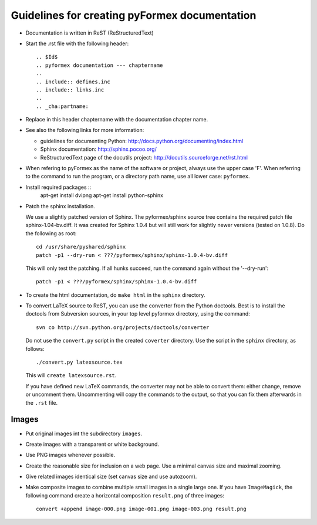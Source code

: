 .. $Id$    -*- rst -*-
  
..
  This file is part of pyFormex 0.8.5     Sun Nov  6 17:27:05 CET 2011
  pyFormex is a tool for generating, manipulating and transforming 3D
  geometrical models by sequences of mathematical operations.
  Home page: http://pyformex.org
  Project page:  https://savannah.nongnu.org/projects/pyformex/
  Copyright (C) Benedict Verhegghe (benedict.verhegghe@ugent.be)
  Distributed under the GNU General Public License version 3 or later.
  
  
  This program is free software: you can redistribute it and/or modify
  it under the terms of the GNU General Public License as published by
  the Free Software Foundation, either version 3 of the License, or
  (at your option) any later version.
  
  This program is distributed in the hope that it will be useful,
  but WITHOUT ANY WARRANTY; without even the implied warranty of
  MERCHANTABILITY or FITNESS FOR A PARTICULAR PURPOSE.  See the
  GNU General Public License for more details.
  
  You should have received a copy of the GNU General Public License
  along with this program.  If not, see http://www.gnu.org/licenses/.
  
  

==============================================
Guidelines for creating pyFormex documentation
==============================================

- Documentation is written in ReST (ReStructuredText)

- Start the .rst file with the following header::

  .. $Id$
  .. pyformex documentation --- chaptername
  ..
  .. include:: defines.inc
  .. include:: links.inc
  ..
  .. _cha:partname:


- Replace in this header chaptername with the documentation chapter name.

- See also the following links for more information:

  - guidelines for documenting Python: http://docs.python.org/documenting/index.html
  - Sphinx documentation: http://sphinx.pocoo.org/
  - ReStructuredText page of the docutils project: http://docutils.sourceforge.net/rst.html

- When refering to pyFormex as the name of the software or project,
  always use the upper case 'F'. When referring to the command to run
  the program, or a directory path name, use all lower case: ``pyformex``.


- Install required packages :: 
    apt-get install dvipng
    apt-get install python-sphinx

- Patch the sphinx installation.

  We use a slightly patched version of Sphinx. The pyformex/sphinx
  source tree contains the required patch file sphinx-1.04-bv.diff. It
  was created for Sphinx 1.0.4 but will still work for slightly newer
  versions (tested on 1.0.8). Do the following as root::

    cd /usr/share/pyshared/sphinx
    patch -p1 --dry-run < ???/pyformex/sphinx/sphinx-1.0.4-bv.diff

  This will only test the patching. If all hunks succeed, run the
  command again without the '--dry-run'::

    patch -p1 < ???/pyformex/sphinx/sphinx-1.0.4-bv.diff

- To create the html documentation, do ``make html`` in the ``sphinx`` directory.

- To convert LaTeX source to ReST, you can use the converter from the Python 
  doctools. Best is to install the doctools from Subversion sources, in your
  top level pyformex directory, using the command::

   svn co http://svn.python.org/projects/doctools/converter 

  Do not use the ``convert.py`` script in the created ``coverter`` directory.
  Use the script in the ``sphinx`` directory, as follows::

   ./convert.py latexsource.tex

  This will ``create latexsource.rst``.

  If you have defined new LaTeX commands, the converter may not be able to
  convert them: either change, remove or uncomment them. Uncommenting will
  copy the commands to the output, so that you can fix them afterwards in the
  ``.rst`` file.

Images
======

- Put original images int the subdirectory ``images``.

- Create images with a transparent or white background.

- Use PNG images whenever possible.

- Create the reasonable size for inclusion on a web page. Use a minimal canvas size and maximal zooming.

- Give related images identical size (set canvas size and use autozoom).

- Make composite images to combine multiple small images in a single large one.
  If you have ``ImageMagick``, the following command create a horizontal
  composition ``result.png``  of three images::

     convert +append image-000.png image-001.png image-003.png result.png

